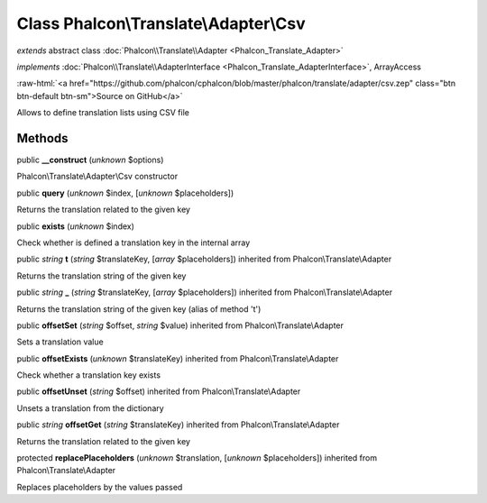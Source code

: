 Class **Phalcon\\Translate\\Adapter\\Csv**
==========================================

*extends* abstract class :doc:`Phalcon\\Translate\\Adapter <Phalcon_Translate_Adapter>`

*implements* :doc:`Phalcon\\Translate\\AdapterInterface <Phalcon_Translate_AdapterInterface>`, ArrayAccess

.. role:: raw-html(raw)
   :format: html

:raw-html:`<a href="https://github.com/phalcon/cphalcon/blob/master/phalcon/translate/adapter/csv.zep" class="btn btn-default btn-sm">Source on GitHub</a>`

Allows to define translation lists using CSV file


Methods
-------

public  **__construct** (*unknown* $options)

Phalcon\\Translate\\Adapter\\Csv constructor



public  **query** (*unknown* $index, [*unknown* $placeholders])

Returns the translation related to the given key



public  **exists** (*unknown* $index)

Check whether is defined a translation key in the internal array



public *string*  **t** (*string* $translateKey, [*array* $placeholders]) inherited from Phalcon\\Translate\\Adapter

Returns the translation string of the given key



public *string*  **_** (*string* $translateKey, [*array* $placeholders]) inherited from Phalcon\\Translate\\Adapter

Returns the translation string of the given key (alias of method 't')



public  **offsetSet** (*string* $offset, *string* $value) inherited from Phalcon\\Translate\\Adapter

Sets a translation value



public  **offsetExists** (*unknown* $translateKey) inherited from Phalcon\\Translate\\Adapter

Check whether a translation key exists



public  **offsetUnset** (*string* $offset) inherited from Phalcon\\Translate\\Adapter

Unsets a translation from the dictionary



public *string*  **offsetGet** (*string* $translateKey) inherited from Phalcon\\Translate\\Adapter

Returns the translation related to the given key



protected  **replacePlaceholders** (*unknown* $translation, [*unknown* $placeholders]) inherited from Phalcon\\Translate\\Adapter

Replaces placeholders by the values passed



